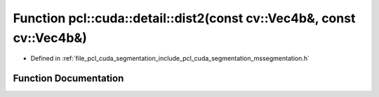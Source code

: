 .. _exhale_function_mssegmentation_8h_1a7e053fc8ff9aee6e832f7a33a0ed2f96:

Function pcl::cuda::detail::dist2(const cv::Vec4b&, const cv::Vec4b&)
=====================================================================

- Defined in :ref:`file_pcl_cuda_segmentation_include_pcl_cuda_segmentation_mssegmentation.h`


Function Documentation
----------------------


.. doxygenfunction:: pcl::cuda::detail::dist2(const cv::Vec4b&, const cv::Vec4b&)
